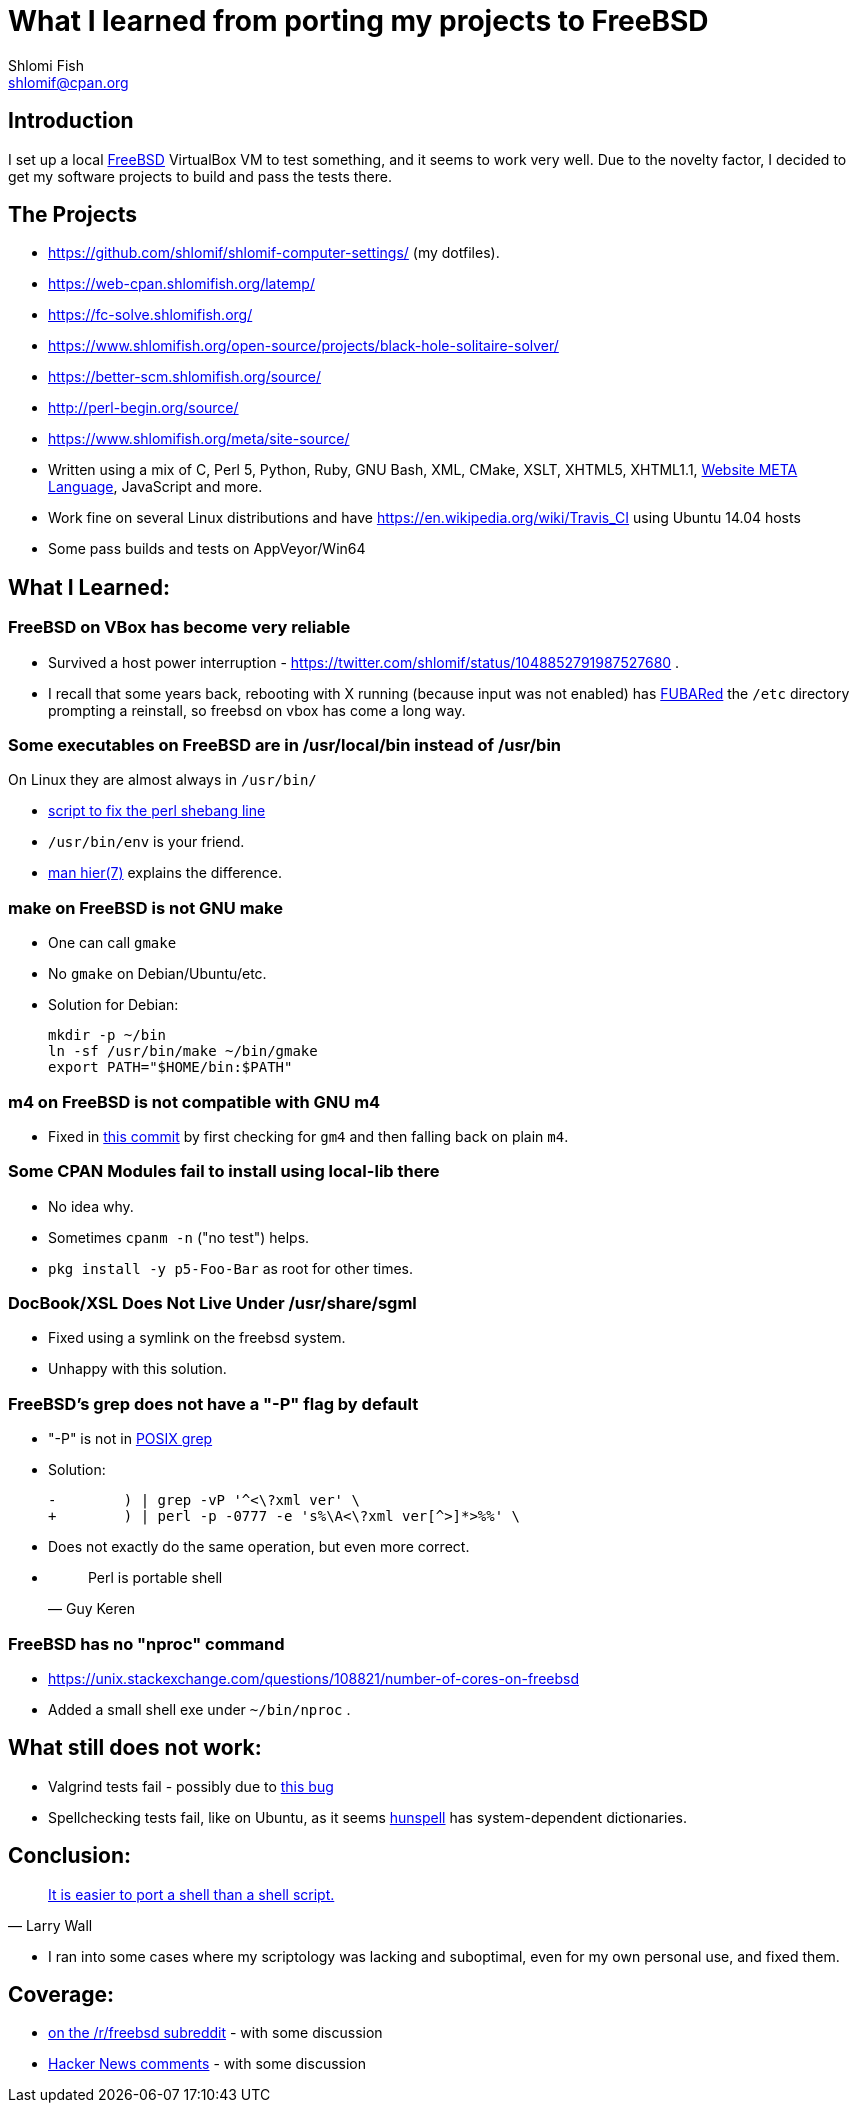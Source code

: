 What I learned from porting my projects to FreeBSD
==================================================
Shlomi Fish <shlomif@cpan.org>
:Date: 2018-10-07
:Revision: $Id$

[id="intro"]
Introduction
------------

I set up a local https://www.freebsd.org/[FreeBSD] VirtualBox VM to test
something, and it seems to work very well. Due to the novelty factor, I decided
to get my software projects to build and pass the tests there.

[id="the_projects"]
The Projects
------------

* https://github.com/shlomif/shlomif-computer-settings/ (my dotfiles).

* https://web-cpan.shlomifish.org/latemp/

* https://fc-solve.shlomifish.org/

* https://www.shlomifish.org/open-source/projects/black-hole-solitaire-solver/

* https://better-scm.shlomifish.org/source/

* http://perl-begin.org/source/

* https://www.shlomifish.org/meta/site-source/

* Written using a mix of C, Perl 5, Python, Ruby, GNU Bash, XML, CMake, XSLT,
XHTML5, XHTML1.1, https://github.com/thewml/website-meta-language[Website META Language], JavaScript and more.

* Work fine on several Linux distributions and have
https://en.wikipedia.org/wiki/Travis_CI using Ubuntu 14.04 hosts

* Some pass builds and tests on AppVeyor/Win64

[id="lessons"]
What I Learned:
---------------

[id="reliable"]
FreeBSD on VBox has become very reliable
~~~~~~~~~~~~~~~~~~~~~~~~~~~~~~~~~~~~~~~~

* Survived a host power interruption - https://twitter.com/shlomif/status/1048852791987527680 .

* I recall that some years back, rebooting with X running (because input was
not enabled) has https://en.wikipedia.org/wiki/List_of_military_slang_terms#FUBAR[FUBARed] the +/etc+ directory prompting a reinstall, so freebsd on vbox has come a long way.

[id="usr_local"]
Some executables on FreeBSD are in /usr/local/bin instead of /usr/bin
~~~~~~~~~~~~~~~~~~~~~~~~~~~~~~~~~~~~~~~~~~~~~~~~~~~~~~~~~~~~~~~~~~~~~

On Linux they are almost always in +/usr/bin/+

* https://github.com/shlomif/shlomif-computer-settings/blob/master/shlomif-settings/home-bin-executables/bin/fix-perl-shebang.pl[script to fix the perl shebang line]

* +/usr/bin/env+ is your friend.

* https://www.freebsd.org/cgi/man.cgi?hier%287%29[man hier(7)] explains the
difference.

[id="gmake"]
make on FreeBSD is not GNU make
~~~~~~~~~~~~~~~~~~~~~~~~~~~~~~~

* One can call +gmake+

* No +gmake+ on Debian/Ubuntu/etc.
+
* Solution for Debian:
+
--------------
mkdir -p ~/bin
ln -sf /usr/bin/make ~/bin/gmake
export PATH="$HOME/bin:$PATH"
--------------

[id="m4"]
m4 on FreeBSD is not compatible with GNU m4
~~~~~~~~~~~~~~~~~~~~~~~~~~~~~~~~~~~~~~~~~~~

* Fixed in https://github.com/thewml/website-meta-language/commit/97c4ce264b66c880ea0016c096fda9d3188c0f4e[this commit] by first checking for +gm4+ and
then falling back on plain +m4+.

[id="cpan_dists"]
Some CPAN Modules fail to install using local-lib there
~~~~~~~~~~~~~~~~~~~~~~~~~~~~~~~~~~~~~~~~~~~~~~~~~~~~~~~

* No idea why.

* Sometimes +cpanm -n+ ("no test") helps.

* +pkg install -y p5-Foo-Bar+ as root for other times.

[id="docbook_xsl"]
DocBook/XSL Does Not Live Under /usr/share/sgml
~~~~~~~~~~~~~~~~~~~~~~~~~~~~~~~~~~~~~~~~~~~~~~~

* Fixed using a symlink on the freebsd system.

* Unhappy with this solution.

[id="grep_dash_P"]
FreeBSD's grep does not have a "-P" flag by default
~~~~~~~~~~~~~~~~~~~~~~~~~~~~~~~~~~~~~~~~~~~~~~~~~~~

* "-P" is not in http://pubs.opengroup.org/onlinepubs/009695399/utilities/grep.html[POSIX grep]

* Solution:
+
-----------------
-        ) | grep -vP '^<\?xml ver' \
+        ) | perl -p -0777 -e 's%\A<\?xml ver[^>]*>%%' \
-----------------

* Does not exactly do the same operation, but even more correct.

* {blank}
+
[quote, Guy Keren]
Perl is portable shell

[id="nproc"]
FreeBSD has no "nproc" command
~~~~~~~~~~~~~~~~~~~~~~~~~~~~~~

* https://unix.stackexchange.com/questions/108821/number-of-cores-on-freebsd

* Added a small shell exe under +~/bin/nproc+ .

[id="to_do"]
What still does not work:
-------------------------

* Valgrind tests fail - possibly due to https://github.com/shlomif/perl-Test-RunValgrind/issues/5[this bug]

* Spellchecking tests fail, like on Ubuntu, as it seems https://en.wikipedia.org/wiki/Hunspell[hunspell] has system-dependent dictionaries.

[id="conclusion"]
Conclusion:
-----------

[quote, Larry Wall]
https://www.quotes.net/quote/34583[It is easier to port a shell than a shell script.]

* I ran into some cases where my scriptology was lacking and suboptimal, even
for my own personal use, and fixed them.

[id="coverage"]
Coverage:
---------

* https://www.reddit.com/r/freebsd/comments/9ncmrs/what_i_learned_from_porting_my_projects_to_freebsd/[on the /r/freebsd subreddit] - with some discussion

* https://news.ycombinator.com/item?id=18318771[Hacker News comments] - with some discussion
